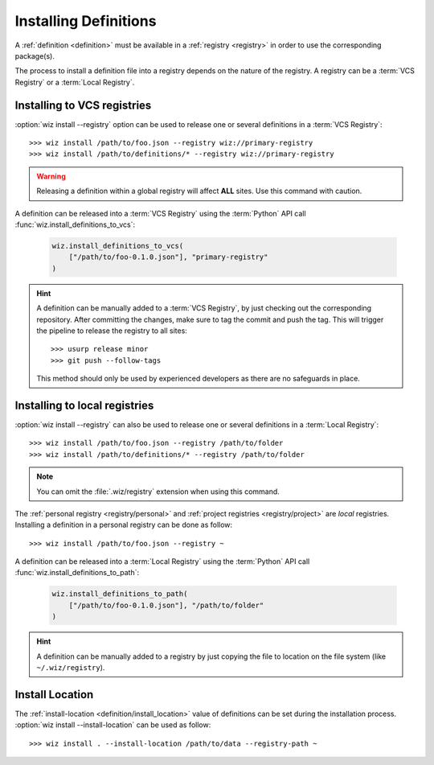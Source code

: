 .. _installing_definitions:

Installing Definitions
======================

A :ref:`definition <definition>` must be available in a :ref:`registry
<registry>` in order to use the corresponding package(s).

The process to install a definition file into a registry depends on the nature
of the registry. A registry can be a :term:`VCS Registry` or a
:term:`Local Registry`.

.. _installing_definitions/vault:

Installing to VCS registries
-----------------------------

:option:`wiz install --registry` option can be used to release one or several
definitions in a :term:`VCS Registry`::

    >>> wiz install /path/to/foo.json --registry wiz://primary-registry
    >>> wiz install /path/to/definitions/* --registry wiz://primary-registry

.. warning::

    Releasing a definition within a global registry will affect **ALL** sites.
    Use this command with caution.

A definition can be released into a :term:`VCS Registry` using the
:term:`Python` API call :func:`wiz.install_definitions_to_vcs`:

    .. code-block:: python

        wiz.install_definitions_to_vcs(
            ["/path/to/foo-0.1.0.json"], "primary-registry"
        )

.. hint::

    A definition can be manually added to a :term:`VCS Registry`, by just
    checking out the corresponding repository.
    After committing the changes, make sure to tag the commit and push the tag.
    This will trigger the pipeline to release the registry to all sites::

        >>> usurp release minor
        >>> git push --follow-tags

    This method should only be used by experienced developers as there are no
    safeguards in place.

.. _installing_definitions/local:

Installing to local registries
------------------------------

:option:`wiz install --registry` can also be used to release one or several
definitions in a :term:`Local Registry`::

    >>> wiz install /path/to/foo.json --registry /path/to/folder
    >>> wiz install /path/to/definitions/* --registry /path/to/folder

.. note::

    You can omit the :file:`.wiz/registry` extension when using this command.

The :ref:`personal registry <registry/personal>` and :ref:`project registries
<registry/project>` are *local* registries. Installing a definition in a
personal registry can be done as follow::

    >>> wiz install /path/to/foo.json --registry ~

A definition can be released into a :term:`Local Registry` using the
:term:`Python` API call :func:`wiz.install_definitions_to_path`:

    .. code-block:: python

        wiz.install_definitions_to_path(
            ["/path/to/foo-0.1.0.json"], "/path/to/folder"
        )

.. hint::

    A definition can be manually added to a registry by just copying the
    file to location on the file system (like ``~/.wiz/registry``).


.. _installing_definitions/install-location:

Install Location
----------------

The :ref:`install-location <definition/install_location>` value of definitions
can be set during the installation process.
:option:`wiz install --install-location` can be used as follow::

    >>> wiz install . --install-location /path/to/data --registry-path ~

